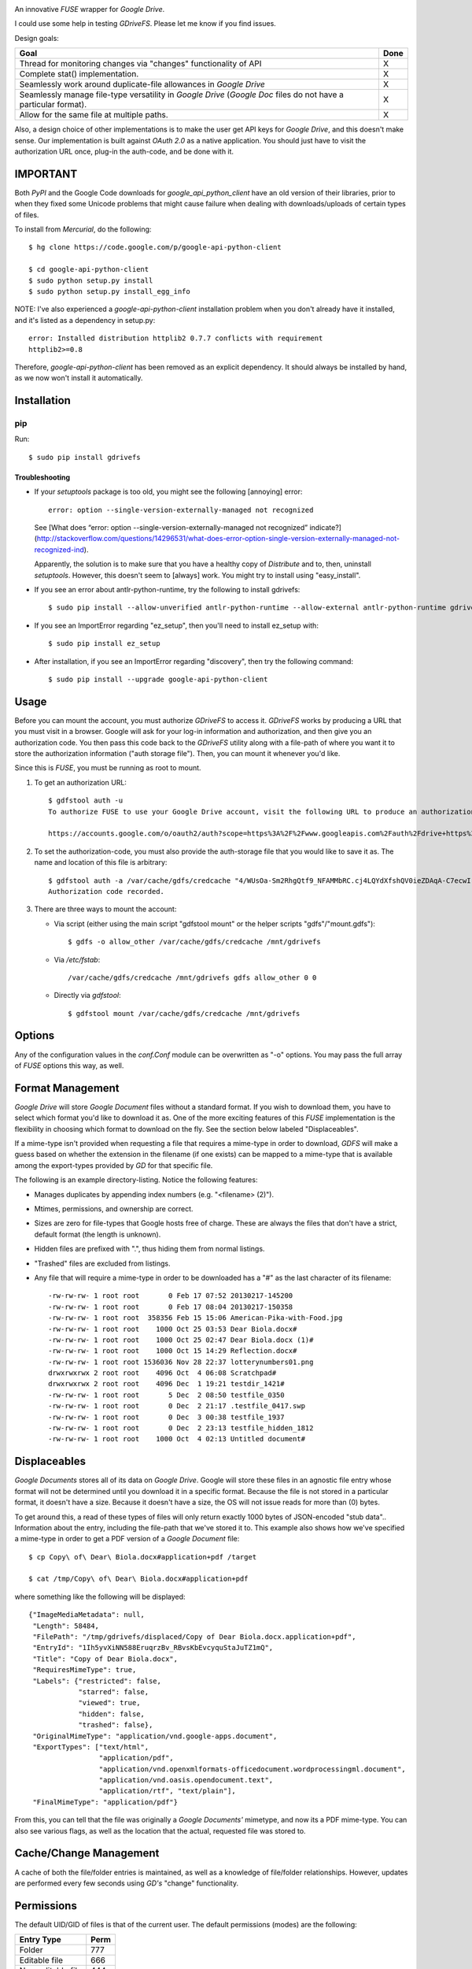 |donate|

An innovative *FUSE* wrapper for *Google Drive*.

I could use some help in testing *GDriveFS*. Please let me know if you find 
issues.


Design goals:

+--------------------------------------------------------------------+------+
| Goal                                                               | Done |
+====================================================================+======+
| Thread for monitoring changes via "changes" functionality of API   | X    |
+--------------------------------------------------------------------+------+
| Complete stat() implementation.                                    | X    |
+--------------------------------------------------------------------+------+
| Seamlessly work around duplicate-file allowances in *Google Drive* | X    |
+--------------------------------------------------------------------+------+
| Seamlessly manage file-type versatility in *Google Drive* (*Google | X    |
| Doc* files do not have a particular format).                       |      |
+--------------------------------------------------------------------+------+
| Allow for the same file at multiple paths.                         | X    |
+--------------------------------------------------------------------+------+

Also, a design choice of other implementations is to make the user get API keys 
for *Google Drive*, and this doesn't make sense. Our implementation is built 
against *OAuth 2.0* as a native application. You should just have to visit the 
authorization URL once, plug-in the auth-code, and be done with it.


=========
IMPORTANT
=========

Both *PyPI* and the Google Code downloads for *google_api_python_client* have 
an old version of their libraries, prior to when they fixed some Unicode 
problems that might cause failure when dealing with downloads/uploads of 
certain types of files.

To install from *Mercurial*, do the following::

    $ hg clone https://code.google.com/p/google-api-python-client

    $ cd google-api-python-client
    $ sudo python setup.py install
    $ sudo python setup.py install_egg_info

NOTE: I've also experienced a *google-api-python-client* installation problem
when you don't already have it installed, and it's listed as a dependency in 
setup.py::

    error: Installed distribution httplib2 0.7.7 conflicts with requirement 
    httplib2>=0.8

Therefore, *google-api-python-client* has been removed as an explicit 
dependency. It should always be installed by hand, as we now won't install 
it automatically.


============
Installation
============

---
pip
---

Run::

    $ sudo pip install gdrivefs

Troubleshooting
===============

- If your *setuptools* package is too old, you might see the following 
  [annoying] error::

      error: option --single-version-externally-managed not recognized

  See [What does “error: option --single-version-externally-managed not recognized” indicate?](http://stackoverflow.com/questions/14296531/what-does-error-option-single-version-externally-managed-not-recognized-ind).

  Apparently, the solution is to make sure that you have a healthy copy of
  *Distribute* and to, then, uninstall *setuptools*. However, this doesn't seem 
  to [always] work. You might try to install using "easy_install".

- If you see an error about antlr-python-runtime, try the following to install
  gdrivefs::

      $ sudo pip install --allow-unverified antlr-python-runtime --allow-external antlr-python-runtime gdrivefs

- If you see an ImportError regarding "ez_setup", then you'll need to install
  ez_setup with::

      $ sudo pip install ez_setup

- After installation, if you see an ImportError regarding "discovery", then try
  the following command::

      $ sudo pip install --upgrade google-api-python-client


=====
Usage
=====

Before you can mount the account, you must authorize *GDriveFS* to access it. 
*GDriveFS* works by producing a URL that you must visit in a browser. Google 
will ask for your log-in information and authorization, and then give you an 
authorization code. You then pass this code back to the *GDriveFS* utility 
along with a file-path of where you want it to store the authorization 
information ("auth storage file"). Then, you can mount it whenever you'd like.

Since this is *FUSE*, you must be running as root to mount.

1. To get an authorization URL::

    $ gdfstool auth -u
    To authorize FUSE to use your Google Drive account, visit the following URL to produce an authorization code:

    https://accounts.google.com/o/oauth2/auth?scope=https%3A%2F%2Fwww.googleapis.com%2Fauth%2Fdrive+https%3A%2F%2Fwww.googleapis.com%2Fauth%2Fdrive.file&redirect_uri=urn%3Aietf%3Awg%3Aoauth%3A2.0%3Aoob&response_type=code&client_id=626378760250.apps.googleusercontent.com&access_type=offline

2. To set the authorization-code, you must also provide the auth-storage file 
   that you would like to save it as. The name and location of this file is 
   arbitrary::

    $ gdfstool auth -a /var/cache/gdfs/credcache "4/WUsOa-Sm2RhgQtf9_NFAMMbRC.cj4LQYdXfshQV0ieZDAqA-C7ecwI"
    Authorization code recorded.

3. There are three ways to mount the account:

   - Via script (either using the main script "gdfstool mount" or the helper 
     scripts "gdfs"/"mount.gdfs")::

         $ gdfs -o allow_other /var/cache/gdfs/credcache /mnt/gdrivefs

   - Via */etc/fstab*::

         /var/cache/gdfs/credcache /mnt/gdrivefs gdfs allow_other 0 0

   - Directly via *gdfstool*::

         $ gdfstool mount /var/cache/gdfs/credcache /mnt/gdrivefs


=======
Options
=======

Any of the configuration values in the *conf.Conf* module can be overwritten as 
"-o" options. You may pass the full array of *FUSE* options this way, as well.


=================
Format Management
=================

*Google Drive* will store *Google Document* files without a standard format. If 
you wish to download them, you have to select which format you'd like to 
download it as. One of the more exciting features of this *FUSE* implementation 
is the flexibility in choosing which format to download on the fly. See the 
section below labeled "Displaceables". 

If a mime-type isn't provided when requesting a file that requires a mime-type 
in order to download, *GDFS* will make a guess based on whether the extension 
in the filename (if one exists) can be mapped to a mime-type that is available 
among the export-types provided by *GD* for that specific file.


The following is an example directory-listing. Notice the following features:

- Manages duplicates by appending index numbers (e.g. "<filename> (2)").
- Mtimes, permissions, and ownership are correct.
- Sizes are zero for file-types that Google hosts free of charge. These are 
  always the files that don't have a strict, default format (the length is 
  unknown).
- Hidden files are prefixed with ".", thus hiding them from normal listings.
- "Trashed" files are excluded from listings.
- Any file that will require a mime-type in order to be downloaded has a "#" as
  the last character of its filename::

    -rw-rw-rw- 1 root root       0 Feb 17 07:52 20130217-145200
    -rw-rw-rw- 1 root root       0 Feb 17 08:04 20130217-150358
    -rw-rw-rw- 1 root root  358356 Feb 15 15:06 American-Pika-with-Food.jpg
    -rw-rw-rw- 1 root root    1000 Oct 25 03:53 Dear Biola.docx#
    -rw-rw-rw- 1 root root    1000 Oct 25 02:47 Dear Biola.docx (1)#
    -rw-rw-rw- 1 root root    1000 Oct 15 14:29 Reflection.docx#
    -rw-rw-rw- 1 root root 1536036 Nov 28 22:37 lotterynumbers01.png
    drwxrwxrwx 2 root root    4096 Oct  4 06:08 Scratchpad#
    drwxrwxrwx 2 root root    4096 Dec  1 19:21 testdir_1421#
    -rw-rw-rw- 1 root root       5 Dec  2 08:50 testfile_0350
    -rw-rw-rw- 1 root root       0 Dec  2 21:17 .testfile_0417.swp
    -rw-rw-rw- 1 root root       0 Dec  3 00:38 testfile_1937
    -rw-rw-rw- 1 root root       0 Dec  2 23:13 testfile_hidden_1812
    -rw-rw-rw- 1 root root    1000 Oct  4 02:13 Untitled document#


=============
Displaceables
=============

*Google Documents* stores all of its data on *Google Drive*. Google will store 
these files in an agnostic file entry whose format will not be determined until 
you download it in a specific format. Because the file is not stored in a 
particular format, it doesn't have a size. Because it doesn't have a size, the 
OS will not issue reads for more than (0) bytes. 

To get around this, a read of these types of files will only return exactly 
1000 bytes of JSON-encoded "stub data".. Information about the entry, including 
the file-path that we've stored it to. This example also shows how we've 
specified a mime-type in order to get a PDF version of a *Google Document* 
file::

    $ cp Copy\ of\ Dear\ Biola.docx#application+pdf /target

    $ cat /tmp/Copy\ of\ Dear\ Biola.docx#application+pdf 

where something like the following will be displayed::

    {"ImageMediaMetadata": null, 
     "Length": 58484, 
     "FilePath": "/tmp/gdrivefs/displaced/Copy of Dear Biola.docx.application+pdf", 
     "EntryId": "1Ih5yvXiNN588EruqrzBv_RBvsKbEvcyquStaJuTZ1mQ", 
     "Title": "Copy of Dear Biola.docx", 
     "RequiresMimeType": true, 
     "Labels": {"restricted": false, 
                "starred": false, 
                "viewed": true, 
                "hidden": false, 
                "trashed": false}, 
     "OriginalMimeType": "application/vnd.google-apps.document", 
     "ExportTypes": ["text/html", 
                     "application/pdf", 
                     "application/vnd.openxmlformats-officedocument.wordprocessingml.document", 
                     "application/vnd.oasis.opendocument.text", 
                     "application/rtf", "text/plain"], 
     "FinalMimeType": "application/pdf"}

From this, you can tell that the file was originally a *Google Documents'*
mimetype, and now its a PDF mime-type. You can also see various flags, as well 
as the location that the actual, requested file was stored to.


=======================
Cache/Change Management
=======================

A cache of both the file/folder entries is maintained, as well as a knowledge 
of file/folder relationships. However, updates are performed every few seconds 
using *GD's* "change" functionality.


===========
Permissions
===========

The default UID/GID of files is that of the current user. The default 
permissions (modes) are the following:

===================  ====
Entry Type           Perm
===================  ====
Folder               777
Editable file        666
Non-editable file    444
===================  ====

Whether or not a file is "editable" is [obviously] an attribute reported by 
*Google Drive*.

These settings can be overridden via the "-o" comma-separated set of command-
line options. See below.

--------------------------
Permission-Related Options
--------------------------

Related Standard FUSE
=====================

These options change the behavior at the *FUSE* level (above *GDFS*). See "*man 
mount.fuse*" for all options.

===================  ==============================================
Option               Description
===================  ==============================================
umask=M              Prescribe the umask value for -all- entries.
uid=N                Change the default UID.
gid=N                Change the default GID.
allow_other          Allow other users access.
default_permissions  Enforce the permission modes (off, by default)
===================  ==============================================

GDFS-Specific
=============

=================================  ============================================
Option                             Description
=================================  ============================================
default_perm_folder=nnn            Default mode for folders.
default_perm_file_noneditable=nnn  Default mode for non-editable files.
default_perm_file_editable=nnn     Default mode for editable files (see above).
=================================  ============================================

Example::

    allow_other,default_permissions,default_perm_folder=770,default_perm_file_noneditable=440,default_perm_file_editable=660

===================
Extended Attributes
===================

Extended attributes allow access to arbitrary, filesystem-specific data. You 
may access any of the properties that *Google Drive* provides for a given 
entry, plus a handful of extra ones.

Listing attributes::

    $ getfattr American-Pika-with-Food.jpg

    # file: American-Pika-with-Food.jpg
    user.extra.download_types
    user.extra.is_directory
    user.extra.is_visible
    user.extra.parents
    user.original.alternateLink
    user.original.createdDate
    user.original.downloadUrl
    user.original.editable
    user.original.etag
    user.original.fileExtension
    user.original.fileSize
    user.original.iconLink
    user.original.id
    user.original.imageMediaMetadata
    user.original.kind
    user.original.labels
    user.original.lastModifyingUser
    user.original.lastModifyingUserName
    user.original.md5Checksum
    user.original.mimeType
    user.original.modifiedByMeDate
    user.original.modifiedDate
    user.original.originalFilename
    user.original.ownerNames
    user.original.owners
    user.original.parents
    user.original.quotaBytesUsed
    user.original.selfLink
    user.original.shared
    user.original.thumbnailLink
    user.original.title
    user.original.userPermission
    user.original.webContentLink
    user.original.writersCanShare

Getting specific attribute::

    $ getfattr --only-values -n user.original.id American-Pika-with-Food.jpg 

    0B5Ft2OXeDBqSSGFIanJ2Z2c3RWs

    $ getfattr --only-values -n user.original.modifiedDate American-Pika-with-Food.jpg

    2013-02-15T15:06:09.691Z

    $ getfattr --only-values -n user.original.labels American-Pika-with-Food.jpg

    K(restricted)=V(False); K(starred)=V(False); K(viewed)=V(False); K(hidden)=V(False); K(trashed)=V(False)

This used to be rendered as JSON, but since the *xattr* utilities add their 
own quotes/etc.., it was more difficult to make sense of the values.


==========
Misc Notes
==========

A file will be marked as hidden on *Google Drive* if it has a prefixing dot. 
However, Linux/Unix doesn't care about the "hidden" attribute. If you create a 
file on *Google Drive*, somewhere else, and want it to truly be hidden via this 
software, make sure you add the prefixing dot.

.. |donate| image:: https://pledgie.com/campaigns/27265.png?skin_name=chrome
   :alt: Click here to lend your support to: Fund GDriveFS, the Open Source Google Drive FUSE Adapter and make a donation at pledgie.com !
   :target: https://pledgie.com/campaigns/27265
